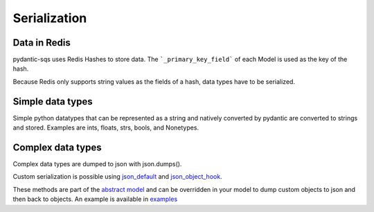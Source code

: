 Serialization
=============

Data in Redis
-------------
pydantic-sqs uses Redis Hashes to store data. The ```_primary_key_field``` of each Model is used as the key of the hash.

Because Redis only supports string values as the fields of a hash, data types have to be serialized.

Simple data types
-----------------
Simple python datatypes that can be represented as a string and natively converted by pydantic are converted to strings and stored. Examples
are ints, floats, strs, bools, and Nonetypes.

Complex data types
------------------
Complex data types are dumped to json with json.dumps().

Custom serialization is possible using `json_default <https://docs.python.org/3/library/json.html#:~:text=not%20None.-,If%20specified%2C%20default%20should%20be%20a%20function%20that%20gets%20called%20for%20objects%20that%20can%E2%80%99t%20otherwise%20be%20serialized.%20It%20should%20return%20a%20JSON%20encodable%20version%20of%20the%20object%20or%20raise%20a%20TypeError.%20If%20not%20specified%2C%20TypeError%20is%20raised.,-If%20sort_keys%20is>`_ and `json_object_hook <https://docs.python.org/3/library/json.html#:~:text=object_hook%20is%20an%20optional%20function%20that%20will%20be%20called%20with%20the%20result%20of%20any%20object%20literal%20decoded%20(a%20dict).%20The%20return%20value%20of%20object_hook%20will%20be%20used%20instead%20of%20the%20dict.%20This%20feature%20can%20be%20used%20to%20implement%20custom%20decoders%20(e.g.%20JSON%2DRPC%20class%20hinting).>`_.

These methods are part of the `abstract model <https://github.com/andrewthetechie/pydantic-sqs/blob/main/pydantic_sqs/abstract.py#L77>`_ and can be overridden in your
model to dump custom objects to json and then back to objects. An example is available in `examples <https://github.com/andrewthetechie/pydantic-sqs/tree/main/examples/serializer>`_
